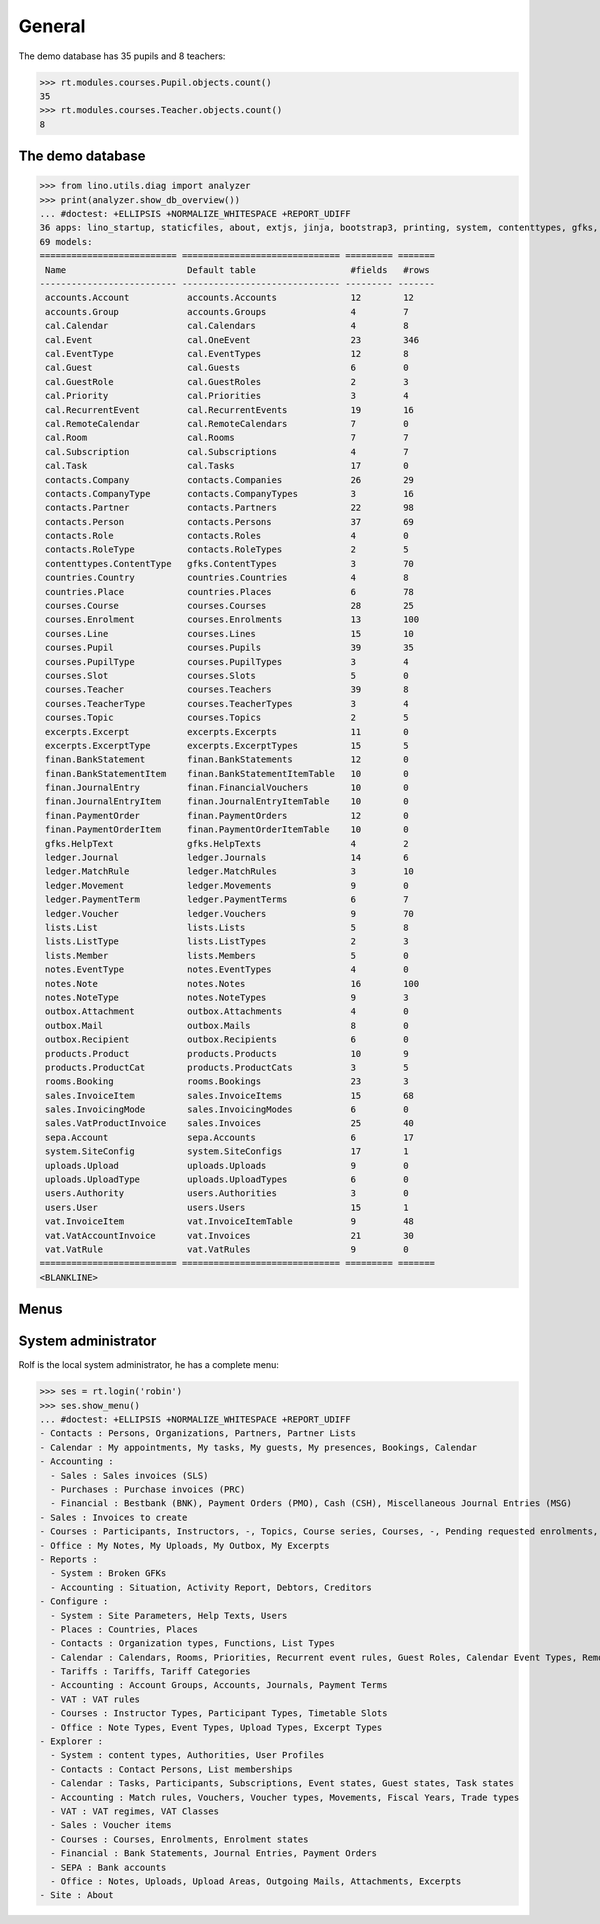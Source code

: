 .. _voga.tested.general:

=======
General
=======

.. To run only this test::

    $ python setup.py test -s tests.DocsTests.test_general

    doctest init:

    >>> import lino
    >>> lino.startup('lino_voga.projects.docs.settings.doctests')
    >>> from lino.api.doctest import *

The demo database has 35 pupils and 8 teachers:

>>> rt.modules.courses.Pupil.objects.count()
35
>>> rt.modules.courses.Teacher.objects.count()
8


.. Note that there are no excerpts

   >>> rt.show(rt.modules.excerpts.Excerpts)
   No data to display



The demo database
-----------------

>>> from lino.utils.diag import analyzer
>>> print(analyzer.show_db_overview())
... #doctest: +ELLIPSIS +NORMALIZE_WHITESPACE +REPORT_UDIFF
36 apps: lino_startup, staticfiles, about, extjs, jinja, bootstrap3, printing, system, contenttypes, gfks, users, office, countries, contacts, lists, beid, cal, products, rooms, cosi, accounts, ledger, vat, sales, courses, finan, sepa, notes, uploads, outbox, excerpts, voga, export_excel, extensible, wkhtmltopdf, appypod.
69 models:
========================== ============================== ========= =======
 Name                       Default table                  #fields   #rows
-------------------------- ------------------------------ --------- -------
 accounts.Account           accounts.Accounts              12        12
 accounts.Group             accounts.Groups                4         7
 cal.Calendar               cal.Calendars                  4         8
 cal.Event                  cal.OneEvent                   23        346
 cal.EventType              cal.EventTypes                 12        8
 cal.Guest                  cal.Guests                     6         0
 cal.GuestRole              cal.GuestRoles                 2         3
 cal.Priority               cal.Priorities                 3         4
 cal.RecurrentEvent         cal.RecurrentEvents            19        16
 cal.RemoteCalendar         cal.RemoteCalendars            7         0
 cal.Room                   cal.Rooms                      7         7
 cal.Subscription           cal.Subscriptions              4         7
 cal.Task                   cal.Tasks                      17        0
 contacts.Company           contacts.Companies             26        29
 contacts.CompanyType       contacts.CompanyTypes          3         16
 contacts.Partner           contacts.Partners              22        98
 contacts.Person            contacts.Persons               37        69
 contacts.Role              contacts.Roles                 4         0
 contacts.RoleType          contacts.RoleTypes             2         5
 contenttypes.ContentType   gfks.ContentTypes              3         70
 countries.Country          countries.Countries            4         8
 countries.Place            countries.Places               6         78
 courses.Course             courses.Courses                28        25
 courses.Enrolment          courses.Enrolments             13        100
 courses.Line               courses.Lines                  15        10
 courses.Pupil              courses.Pupils                 39        35
 courses.PupilType          courses.PupilTypes             3         4
 courses.Slot               courses.Slots                  5         0
 courses.Teacher            courses.Teachers               39        8
 courses.TeacherType        courses.TeacherTypes           3         4
 courses.Topic              courses.Topics                 2         5
 excerpts.Excerpt           excerpts.Excerpts              11        0
 excerpts.ExcerptType       excerpts.ExcerptTypes          15        5
 finan.BankStatement        finan.BankStatements           12        0
 finan.BankStatementItem    finan.BankStatementItemTable   10        0
 finan.JournalEntry         finan.FinancialVouchers        10        0
 finan.JournalEntryItem     finan.JournalEntryItemTable    10        0
 finan.PaymentOrder         finan.PaymentOrders            12        0
 finan.PaymentOrderItem     finan.PaymentOrderItemTable    10        0
 gfks.HelpText              gfks.HelpTexts                 4         2
 ledger.Journal             ledger.Journals                14        6
 ledger.MatchRule           ledger.MatchRules              3         10
 ledger.Movement            ledger.Movements               9         0
 ledger.PaymentTerm         ledger.PaymentTerms            6         7
 ledger.Voucher             ledger.Vouchers                9         70
 lists.List                 lists.Lists                    5         8
 lists.ListType             lists.ListTypes                2         3
 lists.Member               lists.Members                  5         0
 notes.EventType            notes.EventTypes               4         0
 notes.Note                 notes.Notes                    16        100
 notes.NoteType             notes.NoteTypes                9         3
 outbox.Attachment          outbox.Attachments             4         0
 outbox.Mail                outbox.Mails                   8         0
 outbox.Recipient           outbox.Recipients              6         0
 products.Product           products.Products              10        9
 products.ProductCat        products.ProductCats           3         5
 rooms.Booking              rooms.Bookings                 23        3
 sales.InvoiceItem          sales.InvoiceItems             15        68
 sales.InvoicingMode        sales.InvoicingModes           6         0
 sales.VatProductInvoice    sales.Invoices                 25        40
 sepa.Account               sepa.Accounts                  6         17
 system.SiteConfig          system.SiteConfigs             17        1
 uploads.Upload             uploads.Uploads                9         0
 uploads.UploadType         uploads.UploadTypes            6         0
 users.Authority            users.Authorities              3         0
 users.User                 users.Users                    15        1
 vat.InvoiceItem            vat.InvoiceItemTable           9         48
 vat.VatAccountInvoice      vat.Invoices                   21        30
 vat.VatRule                vat.VatRules                   9         0
========================== ============================== ========= =======
<BLANKLINE>


Menus
-----

System administrator
--------------------

Rolf is the local system administrator, he has a complete menu:

>>> ses = rt.login('robin') 
>>> ses.show_menu()
... #doctest: +ELLIPSIS +NORMALIZE_WHITESPACE +REPORT_UDIFF
- Contacts : Persons, Organizations, Partners, Partner Lists
- Calendar : My appointments, My tasks, My guests, My presences, Bookings, Calendar
- Accounting :
  - Sales : Sales invoices (SLS)
  - Purchases : Purchase invoices (PRC)
  - Financial : Bestbank (BNK), Payment Orders (PMO), Cash (CSH), Miscellaneous Journal Entries (MSG)
- Sales : Invoices to create
- Courses : Participants, Instructors, -, Topics, Course series, Courses, -, Pending requested enrolments, Pending confirmed enrolments
- Office : My Notes, My Uploads, My Outbox, My Excerpts
- Reports :
  - System : Broken GFKs
  - Accounting : Situation, Activity Report, Debtors, Creditors
- Configure :
  - System : Site Parameters, Help Texts, Users
  - Places : Countries, Places
  - Contacts : Organization types, Functions, List Types
  - Calendar : Calendars, Rooms, Priorities, Recurrent event rules, Guest Roles, Calendar Event Types, Remote Calendars
  - Tariffs : Tariffs, Tariff Categories
  - Accounting : Account Groups, Accounts, Journals, Payment Terms
  - VAT : VAT rules
  - Courses : Instructor Types, Participant Types, Timetable Slots
  - Office : Note Types, Event Types, Upload Types, Excerpt Types
- Explorer :
  - System : content types, Authorities, User Profiles
  - Contacts : Contact Persons, List memberships
  - Calendar : Tasks, Participants, Subscriptions, Event states, Guest states, Task states
  - Accounting : Match rules, Vouchers, Voucher types, Movements, Fiscal Years, Trade types
  - VAT : VAT regimes, VAT Classes
  - Sales : Voucher items
  - Courses : Courses, Enrolments, Enrolment states
  - Financial : Bank Statements, Journal Entries, Payment Orders
  - SEPA : Bank accounts
  - Office : Notes, Uploads, Upload Areas, Outgoing Mails, Attachments, Excerpts
- Site : About



